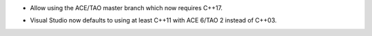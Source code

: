 .. news-prs: 4618

.. news-start-section: Platform Support and Dependencies
.. news-start-section: CMake
- Allow using the ACE/TAO master branch which now requires C++17.
.. news-end-section
.. news-start-section: Building with CMake
- Visual Studio now defaults to using at least C++11 with ACE 6/TAO 2 instead of C++03.
.. news-end-section
.. news-end-section
